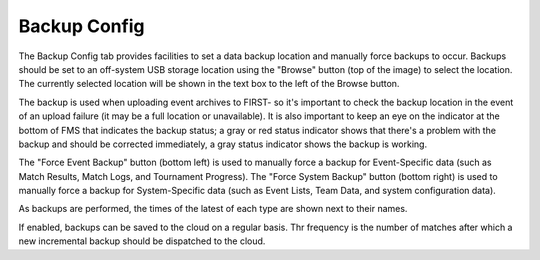 .. _settings-backup:

Backup Config
======================

.. image:: images/backup-config-0.png
    :align: center
    :width: 450

The Backup Config tab provides facilities to set a data backup location and manually force backups to occur. Backups should be set to an off-system USB storage 
location using the "Browse" button (top of the image) to select the location. The currently selected location will be shown in the text box to the left of the Browse button.

The backup is used when uploading event archives to FIRST- so it's important to check the backup location in the event of an upload failure (it may be a full location or unavailable). 
It is also important to keep an eye on the indicator at the bottom of FMS that indicates the backup status; a gray or red status indicator shows that there's a problem with the backup 
and should be corrected immediately, a gray status indicator shows the backup is working.

The "Force Event Backup" button (bottom left) is used to manually force a backup for Event-Specific data (such as Match Results, Match Logs, and Tournament Progress). 
The "Force System Backup" button (bottom right) is used to manually force a backup for System-Specific data (such as Event Lists, Team Data, and system configuration data).

As backups are performed, the times of the latest of each type are shown next to their names.

If enabled, backups can be saved to the cloud on a regular basis. Thr frequency is the number of matches after which a new incremental backup should be dispatched to the cloud.
